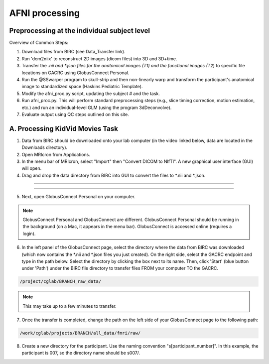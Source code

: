 =======================
AFNI processing
=======================

Preprocessing at the individual subject level
=======================

Overview of Common Steps:

1. Download files from BIRC (see Data_Transfer link). 

2. Run 'dcm2niix' to reconstruct 2D images (dicom files) into 3D and 3D+time.

3. Transfer the *.nii and *.json files for the anatomical images (T1) and the functional images (T2*) to specific file locations on GACRC using GlobusConnect Personal. 

4. Run the @SSwarper program to skull-strip and then non-linearly warp and transform the participant's anatomical image to standardized space (Haskins Pediatric Template). 

5. Modify the afni_proc.py script, updating the subject # and the task. 

6. Run afni_proc.py. This will perform standard preprocessing steps (e.g., slice timing correction, motion estimation, etc.) and run an individual-level GLM (using the program 3dDeconvolve). 

7. Evaluate output using QC steps outlined on this site. 


A. Processing KidVid Movies Task
=======================

1. Data from BIRC should be downloaded onto your lab computer (in the video linked below, data are located in the Downloads directory). 

2. Open MRIcron from Applications. 

3. In the menu bar of MRIcron, select "Import" then "Convert DICOM to NIfTI".  A new graphical user interface (GUI) will open. 

4. Drag and drop the data directory from BIRC into GUI to convert the files to *.nii and *.json. 

-----------------------------

.. image:: dcm2niix.png
    :alt: IMAGE ALT TEXT HERE
    :target: https://www.veed.io/view/4458254f-e0ef-4f03-b422-e2539372edfa?panel=share

-----------------------------

5. Next, open GlobusConnect Personal on your computer. 

.. note:: GlobusConnect Personal and GlobusConnect are different. GlobusConnect Personal should be running in the background (on a Mac, it appears in the menu bar). GlobusConnect is accessed online (requires a login). 

6. In the left panel of the GlobusConnect page, select the directory where the data from BIRC was downloaded (which now contains the *.nii and *.json files you just created). On the right side, select the GACRC endpoint and type in the path below. Select the directory by clicking the box next to its name. Then, click 'Start' (blue button under 'Path') under the BIRC file directory to transfer files FROM your computer TO the GACRC.   

.. code-block:: BASH

  /project/cglab/BRANCH_raw_data/

.. note:: This may take up to a few minutes to transfer. 

7. Once the transfer is completed, change the path on the left side of your GlobusConnect page to the following path: 

.. code-block:: BASH

  /work/cglab/projects/BRANCH/all_data/fmri/raw/

8. Create a new directory for the participant. Use the naming convention "s[participant_number]".  In this example, the participant is 007, so the directory name should be s007/.  

